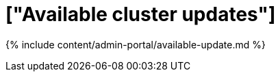 = ["Available cluster updates"]
:last_updated: 7/24/2020
:permalink: /:collection/:path.html
:sidebar: mydoc_sidebar
:summary: View available updates for your ThoughtSpot cluster.
:toc: true

{% include content/admin-portal/available-update.md %}
